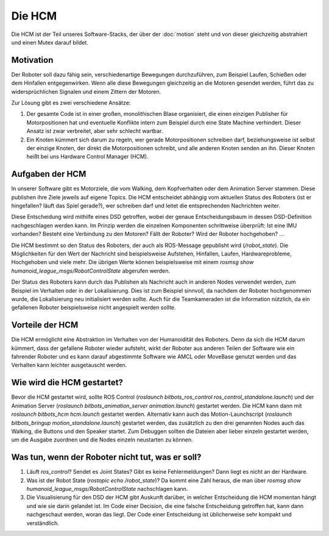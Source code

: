 Die HCM
=======

Die HCM ist der Teil unseres Software-Stacks, der über der :doc:`motion` steht und von dieser
gleichzeitig abstrahiert und einen Mutex darauf bildet.

Motivation
----------

Der Roboter soll dazu fähig sein, verschiedenartige Bewegungen durchzuführen, zum Beispiel Laufen,
Schießen oder dem Hinfallen entgegenwirken. Wenn alle diese Bewegungen gleichzeitig an die Motoren
gesendet werden, führt das zu widersprüchlichen Signalen und einem Zittern der Motoren.

Zur Lösung gibt es zwei verschiedene Ansätze:

1. Der gesamte Code ist in einer großen, monolithischen Blase organisiert, die einen einzigen
   Publisher für Motorpositionen hat und eventuelle Konflikte intern zum Beispiel durch eine State
   Machine verhindert. Dieser Ansatz ist zwar verbreitet, aber sehr schlecht wartbar.
2. Ein Knoten kümmert sich darum zu regeln, wer gerade Motorpositionen schreiben darf,
   beziehungsweise ist selbst der einzige Knoten, der direkt die Motorpositionen schreibt, und alle
   anderen Knoten senden an ihn. Dieser Knoten heißt bei uns Hardware Control Manager (HCM).

Aufgaben der HCM
----------------

In unserer Software gibt es Motorziele, die vom Walking, dem Kopfverhalten oder dem Animation
Server stammen. Diese publishen ihre Ziele jeweils auf eigene Topics. Die HCM entscheidet abhängig
vom aktuellen Status des Roboters (ist er hingefallen? läuft das Spiel gerade?), wer schreiben darf
und leitet die entsprechenden Nachrichten weiter.

Diese Entscheidung wird mithilfe eines DSD getroffen, wobei der genaue Entscheidungsbaum in dessen
DSD-Definition nachgeschlagen werden kann. Im Prinzip werden die einzelnen Komponenten schrittweise
überprüft: Ist eine IMU vorhanden? Besteht eine Verbindung zu den Motoren? Fällt der Roboter? Wird
der Roboter hochgehoben? ...

Die HCM bestimmt so den Status des Roboters, der auch als ROS-Message gepublisht wird
(`/robot_state`). Die Möglichkeiten für den Wert der Nachricht sind beispielsweise Aufstehen,
Hinfallen, Laufen, Hardwareprobleme, Hochgehoben und viele mehr. Die übrigen Werte können
beispielsweise mit einem `rosmsg show humanoid_league_msgs/RobotControlState` abgerufen werden.

Der Status des Roboters kann durch das Publishen als Nachricht auch in anderen Nodes verwendet
werden, zum Beispiel im Verhalten oder in der Lokalisierung. Dies ist zum Beispiel sinnvoll, da
nachdem der Roboter hochgenommen wurde, die Lokalisierung neu initialisiert werden sollte. Auch für
die Teamkameraden ist die Information nützlich, da ein gefallenen Roboter beispielsweise nicht
angespielt werden sollte.

Vorteile der HCM
----------------

Die HCM ermöglicht eine Abstraktion im Verhalten von der Humanoidität des Roboters. Denn da sich
die HCM darum kümmert, dass der gefallene Roboter wieder aufsteht, wirkt der Roboter aus anderen
Teilen der Software wie ein fahrender Roboter und es kann darauf abgestimmte Software wie AMCL oder
MoveBase genutzt werden und das Verhalten kann leichter ausgetauscht werden.

Wie wird die HCM gestartet?
---------------------------

Bevor die HCM gestartet wird, sollte ROS Control (`roslaunch bitbots_ros_control
ros_control_standalone.launch`) und der Animation Server (`roslaunch bitbots_animation_server
animation.launch`) gestartet werden. Die HCM kann dann mit `roslaunch bitbots_hcm hcm.launch`
gestartet werden. Alternativ kann auch das Motion-Launchscript (`roslaunch bitbots_bringup
motion_standalone.launch`) gestartet werden, das zusätzlich zu den drei genannten Nodes auch das
Walking, die Buttons und den Speaker startet. Zum Debuggen sollten die Dateien aber lieber einzeln
gestartet werden, um die Ausgabe zuordnen und die Nodes einzeln neustarten zu können.

Was tun, wenn der Roboter nicht tut, was er soll?
-------------------------------------------------

1. Läuft `ros_control`? Sendet es Joint States? Gibt es keine Fehlermeldungen? Dann liegt es nicht
   an der Hardware.
2. Was ist der Robot State (`rostopic echo /robot_state`)? Da kommt eine Zahl heraus, die man über
   `rosmsg show humanoid_league_msgs/RobotControlState` nachschlagen kann.
3. Die Visualisierung für den DSD der HCM gibt Auskunft darüber, in welcher Entscheidung die HCM
   momentan hängt und wie sie darin gelandet ist. Im Code einer Decision, die eine falsche
   Entscheidung getroffen hat, kann dann nachgeschaut werden, woran das liegt. Der Code einer
   Entscheidung ist üblicherweise sehr kompakt und verständlich.

